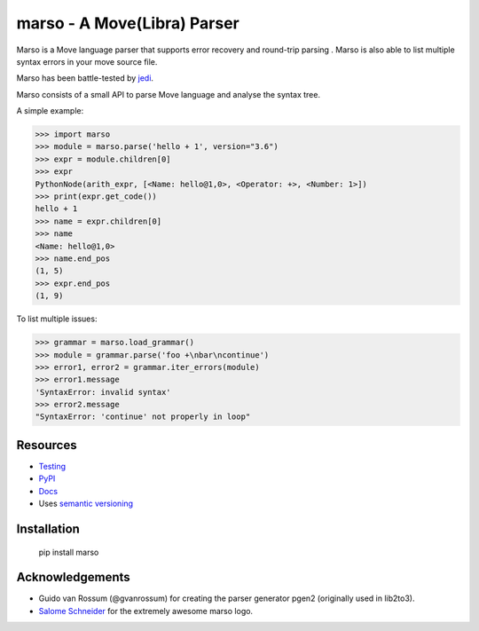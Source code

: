 ###################################################################
marso - A Move(Libra) Parser
###################################################################


.. image:: https://travis-ci.org/yuan-xy/marso.svg?branch=master
    :target: https://travis-ci.org/yuan-xy/marso
    :alt: Travis CI build status

.. image:: https://coveralls.io/repos/github/yuan-xy/marso/badge.svg?branch=master
    :target: https://coveralls.io/github/yuan-xy/marso?branch=master
    :alt: Coverage Status

.. image:: https://raw.githubusercontent.com/yuan-xy/marso/master/docs/_static/logo_characters.png

Marso is a Move language parser that supports error recovery and round-trip parsing
. Marso is also able to list multiple syntax errors in your move source file.

Marso has been battle-tested by jedi_. 

Marso consists of a small API to parse Move language and analyse the syntax tree.

A simple example:

.. code-block:: python

    >>> import marso
    >>> module = marso.parse('hello + 1', version="3.6")
    >>> expr = module.children[0]
    >>> expr
    PythonNode(arith_expr, [<Name: hello@1,0>, <Operator: +>, <Number: 1>])
    >>> print(expr.get_code())
    hello + 1
    >>> name = expr.children[0]
    >>> name
    <Name: hello@1,0>
    >>> name.end_pos
    (1, 5)
    >>> expr.end_pos
    (1, 9)

To list multiple issues:

.. code-block:: python

    >>> grammar = marso.load_grammar()
    >>> module = grammar.parse('foo +\nbar\ncontinue')
    >>> error1, error2 = grammar.iter_errors(module)
    >>> error1.message
    'SyntaxError: invalid syntax'
    >>> error2.message
    "SyntaxError: 'continue' not properly in loop"

Resources
=========

- `Testing <https://marso.readthedocs.io/en/latest/docs/development.html#testing>`_
- `PyPI <https://pypi.python.org/pypi/marso>`_
- `Docs <https://marso.readthedocs.org/en/latest/>`_
- Uses `semantic versioning <https://semver.org/>`_

Installation
============

    pip install marso



Acknowledgements
================

- Guido van Rossum (@gvanrossum) for creating the parser generator pgen2
  (originally used in lib2to3).
- `Salome Schneider <https://www.crepes-schnaegg.ch/cr%C3%AApes-schn%C3%A4gg/kunst-f%C3%BCrs-cr%C3%AApes-mobil/>`_
  for the extremely awesome marso logo.


.. _jedi: https://github.com/yuan-xy/jedi
